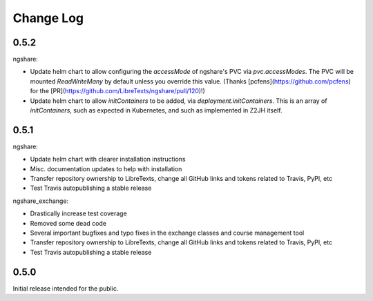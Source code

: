 Change Log
==========

0.5.2
-----

ngshare:

- Update helm chart to allow configuring the `accessMode` of ngshare's PVC via `pvc.accessModes`. The PVC will be mounted `ReadWriteMany` by default unless you override this value. (Thanks [pcfens](https://github.com/pcfens) for the [PR](https://github.com/LibreTexts/ngshare/pull/120)!)
- Update helm chart to allow `initContainers` to be added, via `deployment.initContainers`. This is an array of `initContainers`, such as expected in Kubernetes, and such as implemented in Z2JH itself.

0.5.1
-----

ngshare:

- Update helm chart with clearer installation instructions
- Misc. documentation updates to help with installation
- Transfer repository ownership to LibreTexts, change all GitHub links and tokens related to Travis, PyPI, etc
- Test Travis autopublishing a stable release

ngshare_exchange:

- Drastically increase test coverage
- Removed some dead code
- Several important bugfixes and typo fixes in the exchange classes and course management tool
- Transfer repository ownership to LibreTexts, change all GitHub links and tokens related to Travis, PyPI, etc
- Test Travis autopublishing a stable release

0.5.0
-----
Initial release intended for the public.

